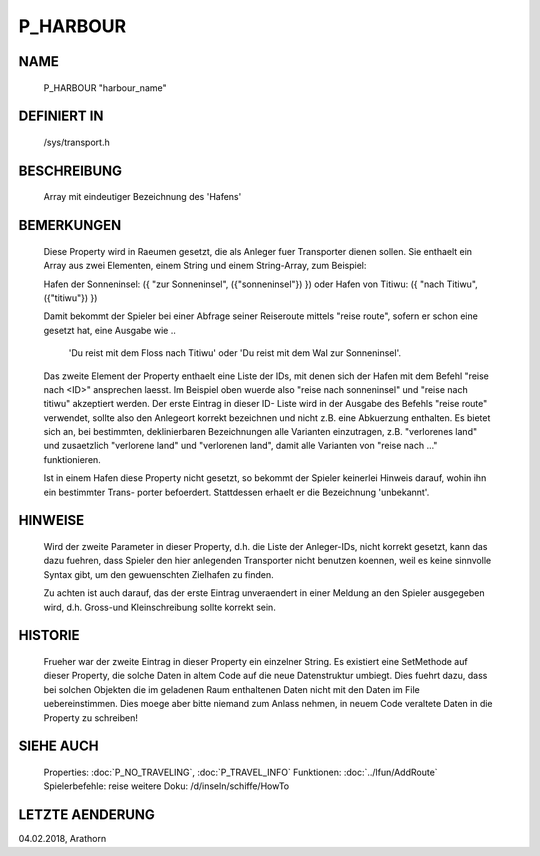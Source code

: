 P_HARBOUR
=========

NAME
----

    P_HARBOUR                                  "harbour_name"                   

DEFINIERT IN
------------

    /sys/transport.h

BESCHREIBUNG
------------

    Array mit eindeutiger Bezeichnung des 'Hafens'

BEMERKUNGEN
-----------

    Diese Property wird in Raeumen gesetzt, die als Anleger fuer Transporter
    dienen sollen. Sie enthaelt ein Array aus zwei Elementen, einem String
    und einem String-Array, zum Beispiel:

    Hafen der Sonneninsel: ({ "zur Sonneninsel", ({"sonneninsel"}) }) 
    oder
    Hafen von Titiwu:      ({ "nach Titiwu", ({"titiwu"}) })

    Damit bekommt der Spieler bei einer Abfrage seiner Reiseroute mittels 
    "reise route", sofern er schon eine gesetzt hat, eine Ausgabe wie
    ..

      'Du reist mit dem Floss nach Titiwu' oder
      'Du reist mit dem Wal zur Sonneninsel'.

    Das zweite Element der Property enthaelt eine Liste der IDs, mit denen
    sich der Hafen mit dem Befehl "reise nach <ID>" ansprechen laesst. Im
    Beispiel oben wuerde also "reise nach sonneninsel" und 
    "reise nach titiwu" akzeptiert werden. Der erste Eintrag in dieser ID-
    Liste wird in der Ausgabe des Befehls "reise route" verwendet, sollte
    also den Anlegeort korrekt bezeichnen und nicht z.B. eine Abkuerzung
    enthalten.
    Es bietet sich an, bei bestimmten, deklinierbaren Bezeichnungen alle
    Varianten einzutragen, z.B. "verlorenes land" und zusaetzlich
    "verlorene land" und "verlorenen land", damit alle Varianten von 
    "reise nach ..." funktionieren.

    Ist in einem Hafen diese Property nicht gesetzt, so bekommt der 
    Spieler keinerlei Hinweis darauf, wohin ihn ein bestimmter Trans-
    porter befoerdert. 
    Stattdessen erhaelt er die Bezeichnung 'unbekannt'.

HINWEISE
--------

    Wird der zweite Parameter in dieser Property, d.h. die Liste der 
    Anleger-IDs, nicht korrekt gesetzt, kann das dazu fuehren, dass Spieler
    den hier anlegenden Transporter nicht benutzen koennen, weil es
    keine sinnvolle Syntax gibt, um den gewuenschten Zielhafen zu finden.

    Zu achten ist auch darauf, das der erste Eintrag unveraendert in einer 
    Meldung an den Spieler ausgegeben wird, d.h. Gross-und Kleinschreibung
    sollte korrekt sein.

HISTORIE
--------

    Frueher war der zweite Eintrag in dieser Property ein einzelner String.
    Es existiert eine SetMethode auf dieser Property, die solche Daten in
    altem Code auf die neue Datenstruktur umbiegt. Dies fuehrt dazu, dass
    bei solchen Objekten die im geladenen Raum enthaltenen Daten nicht mit
    den Daten im File uebereinstimmen. Dies moege aber bitte niemand 
    zum Anlass nehmen, in neuem Code veraltete Daten in die Property zu 
    schreiben!
    

SIEHE AUCH
----------

  Properties:     :doc:`P_NO_TRAVELING`, :doc:`P_TRAVEL_INFO`
  Funktionen:     :doc:`../lfun/AddRoute`
  Spielerbefehle: reise
  weitere Doku:   /d/inseln/schiffe/HowTo

LETZTE AENDERUNG
----------------

04.02.2018, Arathorn
